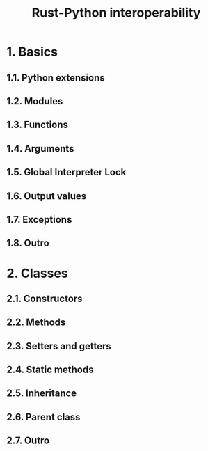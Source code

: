 #+TITLE: Rust-Python interoperability
#+LINK: https://rust-exercises.com/rust-python-interop
#+STARTUP: entitiespretty
#+STARTUP: indent
#+STARTUP: overview

* 1. Basics
** 1.1. Python extensions
** 1.2. Modules
** 1.3. Functions
** 1.4. Arguments
** 1.5. Global Interpreter Lock
** 1.6. Output values
** 1.7. Exceptions
** 1.8. Outro

* 2. Classes
** 2.1. Constructors
** 2.2. Methods
** 2.3. Setters and getters
** 2.4. Static methods
** 2.5. Inheritance
** 2.6. Parent class
** 2.7. Outro
